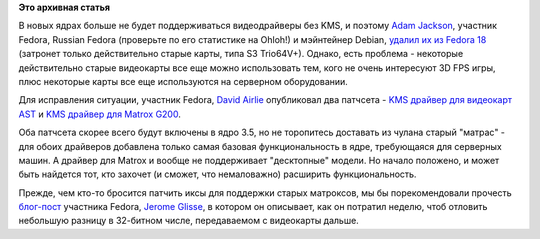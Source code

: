 .. title: Новые видеодрайверы c поддержкой KMS для старых видеокарт
.. slug: Новые-видеодрайверы-c-поддержкой-kms-для-старых-видеокарт
.. date: 2012-04-28 09:42:25
.. tags:
.. category:
.. link:
.. description:
.. type: text
.. author: Peter Lemenkov

**Это архивная статья**


В новых ядрах больше не будет поддерживаться видеодрайверы без KMS, и
поэтому `Adam Jackson <https://www.openhub.net/accounts/ajax>`__, участник
Fedora, Russian Fedora (проверьте по его статистике на Ohloh!) и
мэйнтейнер Debian, `удалил их из Fedora
18 <https://thread.gmane.org/gmane.linux.redhat.fedora.devel/163376>`__
(затронет только действительно старые карты, типа S3 Trio64V+). Однако,
есть проблема - некоторые действительно старые видеокарты все еще можно
использовать тем, кого не очень интересуют 3D FPS игры, плюс некоторые
карты все еще используются на серверном оборудовании.

Для исправления ситуации, участник Fedora, `David
Airlie <https://www.openhub.net/accounts/airlied>`__ опубликовал два
патчсета - `KMS драйвер для видеокарт
AST <https://www.phoronix.com/scan.php?page=news_item&px=MTA5MTY>`__ и
`KMS драйвер для Matrox
G200 <https://www.phoronix.com/scan.php?page=news_item&px=MTA5Mjk>`__.

Оба патчсета скорее всего будут включены в ядро 3.5, но не торопитесь
доставать из чулана старый "матрас" - для обоих драйверов добавлена
только самая базовая функциональность в ядре, требующаяся для серверных
машин. А драйвер для Matrox и вообще не поддерживает "десктопные"
модели. Но начало положено, и может быть найдется тот, кто захочет (и
сможет, что немаловажно) расширить функциональность.

Прежде, чем кто-то бросится патчить иксы для поддержки старых матроксов,
мы бы порекомендовали прочесть
`блог-пост <http://jglisse.livejournal.com/3472.html>`__ участника
Fedora, `Jerome Glisse <http://jglisse.livejournal.com/profile>`__, в
котором он описывает, как он потратил неделю, чтоб отловить небольшую
разницу в 32-битном числе, передаваемом с видеокарты дальше.

